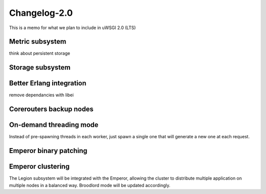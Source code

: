 Changelog-2.0
=============

This is a memo for what we plan to include in uWSGI 2.0 (LTS)

Metric subsystem
****************

think about persistent storage


Storage subsystem
*****************


Better Erlang integration
*************************

remove dependancies with libei

Corerouters backup nodes
************************

On-demand threading mode
************************

Instead of pre-spawning threads in each worker, just spawn a single one that will generate a new one
at each request.

Emperor binary patching
***********************

Emperor clustering
******************

The Legion subsystem will be integrated with the Emperor, allowing the cluster to distribute multiple application on multiple nodes in a balanced way.
Broodlord mode will be updated accordingly.

